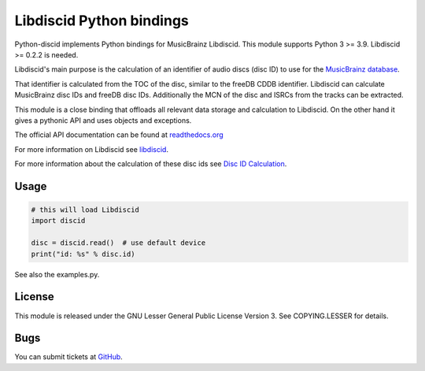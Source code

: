 Libdiscid Python bindings
-------------------------

Python-discid implements Python bindings for MusicBrainz Libdiscid. This
module supports Python 3 >= 3.9.
Libdiscid >= 0.2.2 is needed.

Libdiscid's main purpose is the calculation of an identifier of audio
discs (disc ID) to use for the `MusicBrainz database <http://musicbrainz.org>`_.

That identifier is calculated from the TOC of the disc, similar to the
freeDB CDDB identifier. Libdiscid can calculate MusicBrainz disc IDs and
freeDB disc IDs.
Additionally the MCN of the disc and ISRCs from the tracks can be extracted.

This module is a close binding that offloads all relevant data
storage and calculation to Libdiscid. On the other hand it gives a
pythonic API and uses objects and exceptions.

The official API documentation can be found at `readthedocs.org`_

For more information on Libdiscid see `libdiscid`_.

For more information about the calculation of these disc ids see `Disc
ID Calculation`_.

Usage
~~~~~
.. code:: python

    # this will load Libdiscid
    import discid

    disc = discid.read()  # use default device
    print("id: %s" % disc.id)

See also the examples.py.

License
~~~~~~~
This module is released under the GNU Lesser General Public License
Version 3. See COPYING.LESSER for details.

Bugs
~~~~
You can submit tickets at `GitHub`_.

.. _readthedocs.org: https://python-discid.readthedocs.org/
.. _libdiscid: http://musicbrainz.org/doc/libdiscid
.. _Disc ID Calculation: http://musicbrainz.org/doc/Disc_ID_Calculation
.. _GitHub: https://github.com/metabrainz/python-discid
